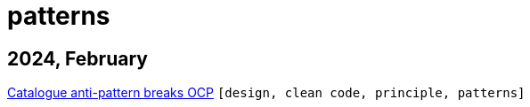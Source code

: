 :nofooter:
:source-highlighter: rouge
:rouge-style: monokai
= patterns

== 2024, February

xref:../posts/2024-02-04-ocp-anti-pattern.adoc[Catalogue anti-pattern breaks OCP] `[design, clean code, principle, patterns]`

